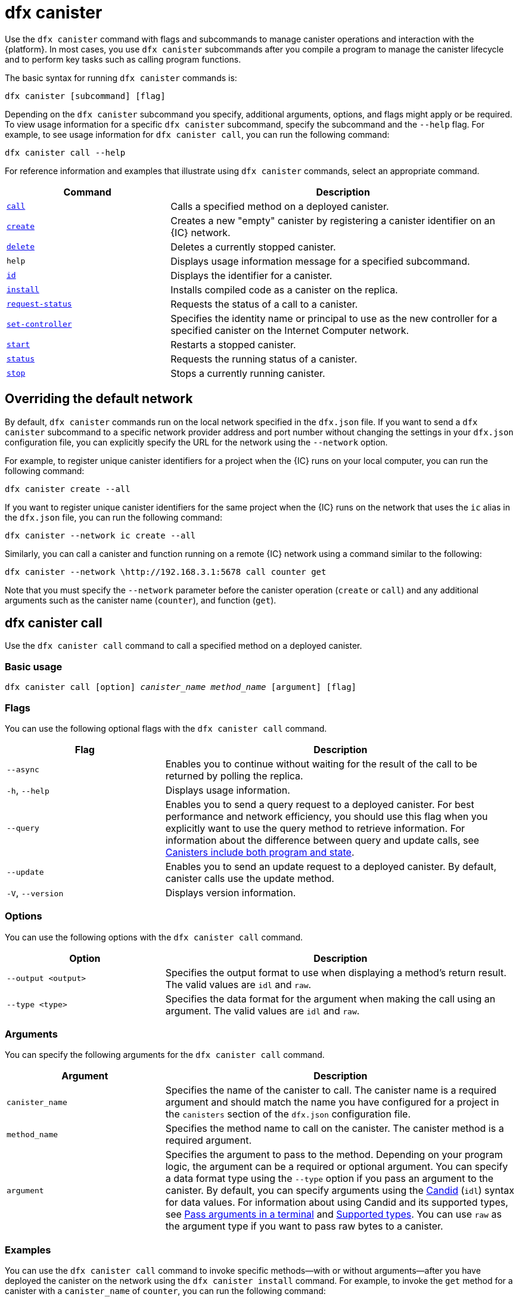 = dfx canister
:sdk-short-name: DFINITY Canister SDK

Use the `+dfx canister+` command with flags and subcommands to manage canister operations and interaction with the {platform}.
In most cases, you use `+dfx canister+` subcommands after you compile a program to manage the canister lifecycle and to perform key tasks such as calling program functions.

The basic syntax for running `+dfx canister+` commands is:

[source,bash]
----
dfx canister [subcommand] [flag]
----

Depending on the `+dfx canister+` subcommand you specify, additional arguments, options, and flags might apply or be required.
To view usage information for a specific `+dfx canister+` subcommand, specify the subcommand and the `+--help+` flag.
For example, to see usage information for `+dfx canister call+`, you can run the following command:

[source,bash]
----
dfx canister call --help
----

For reference information and examples that illustrate using `+dfx canister+` commands, select an appropriate command.

[width="100%",cols="<32%,<68%",options="header"]
|===
|Command |Description
|<<dfx canister call,`+call+`>> |Calls a specified method on a deployed canister.

|<<dfx canister create,`+create+`>> |Creates a new "empty" canister by registering a canister identifier on an {IC} network.

|<<dfx canister delete,`+delete+`>> |Deletes a currently stopped canister.

|`+help+` |Displays usage information message for a specified subcommand.

|<<dfx canister id,`+id+`>> |Displays the identifier for a canister.

|<<dfx canister install,`+install+`>> |Installs compiled code as a canister on the replica.

|<<dfx canister request-status,`+request-status+`>> |Requests the status of a call to a canister.

|<<dfx canister set-controller,`+set-controller+`>> |Specifies the identity name or principal to use as the new controller for a specified canister on the Internet Computer network.

|<<dfx canister start,`+start+`>> |Restarts a stopped canister.

|<<dfx canister status,`+status+`>> |Requests the running status of a canister.

|<<dfx canister stop,`+stop+`>> |Stops a currently running canister.

|===

== Overriding the default network

By default, `+dfx canister+` commands run on the local network specified in the `+dfx.json+` file.
If you want to send a `+dfx canister+` subcommand to a specific network provider address and port number without changing the settings in your `+dfx.json+` configuration file, you can explicitly specify the URL for the network using the `+--network+` option.

For example, to register unique canister identifiers for a project when the {IC} runs on your local computer, you can run the following command:

[source,bash]
----
dfx canister create --all
----

If you want to register unique canister identifiers for the same project when the {IC} runs on the network that uses the `+ic+` alias in the `+dfx.json+` file, you can run the following command:

[source,bash]
----
dfx canister --network ic create --all
----

Similarly, you can call a canister and function running on a remote {IC} network using a command similar to the following:

[source,bash]
----
dfx canister --network \http://192.168.3.1:5678 call counter get
----

Note that you must specify the `+--network+` parameter before the canister operation (`+create+` or `+call+`) and any additional arguments such as the canister name (`+counter+`), and function (`+get+`).

== dfx canister call

Use the `+dfx canister call+` command to call a specified method on a deployed canister.

=== Basic usage

[source,bash,subs="quotes"]
----
dfx canister call [option] _canister_name_ _method_name_ [argument] [flag]
----

=== Flags

You can use the following optional flags with the `+dfx canister call+` command.

[width="100%",cols="<31%,<69%",options="header"]
|===
|Flag |Description
|`+--async+` |Enables you to continue without waiting for the result of the call to be returned by polling the replica.

|`+-h+`, `+--help+` |Displays usage information.

|`+--query+` |Enables you to send a query request to a deployed canister.
For best performance and network efficiency, you should use this flag when you explicitly want to use the query method to retrieve information.
For information about the difference between query and update calls, see link:../concepts/canisters-code{outfilesuffix}#query-calls[Canisters include both program and state].

|`+--update+` |Enables you to send an update request to a deployed canister.
By default, canister calls use the update method.

|`+-V+`, `+--version+` |Displays version information.
|===

=== Options

You can use the following options with the `+dfx canister call+` command.

[width="100%",cols="<31%,<69%",options="header"]
|===
|Option |Description

|`+--output <output>+` |Specifies the output format to use when displaying a method's return result.
The valid values are `+idl+` and `+raw+`.

|`+--type <type>+` |Specifies the data format for the argument when making the call using an argument.
The valid values are `+idl+` and `+raw+`.
|===

=== Arguments

You can specify the following arguments for the `+dfx canister call+` command.

[width="100%",cols="<31%,<69%",options="header",]
|===
|Argument |Description
|`+canister_name+` |Specifies the name of the canister to call. The canister name is a required argument and should match the name you have configured for a project in the `+canisters+` section of the `+dfx.json+` configuration file.

|`+method_name+` |Specifies the method name to call on the canister.
The canister method is a required argument.

|`+argument+` |Specifies the argument to pass to the method.
Depending on your program logic, the argument can be a required or optional argument.
You can specify a data format type using the `+--type+` option if you pass an argument to the canister.
By default, you can specify arguments using the link:../../candid-guide/candid-intro{outfilesuffix}[Candid] (`+idl+`) syntax for data values. 
For information about using Candid and its supported types, see link:../../candid-guide/candid-howto{outfilesuffix}#idl-syntax[Pass arguments in a terminal] and link:../../candid-guide/candid-types{outfilesuffix}[Supported types].
You can use `+raw+` as the argument type if you want to pass raw bytes to a canister.
|===

=== Examples

You can use the `+dfx canister call+` command to invoke specific methods—with or without arguments—after you have deployed the canister on the network using the `+dfx canister install+` command.
For example, to invoke the `+get+` method for a canister with a `+canister_name+` of `+counter+`, you can run the following command:

[source,bash]
----
dfx canister call counter get --async
----

In this example, the command includes the `+--async+` option to indicate that you want to make a separate `+request-status+` call rather than waiting to poll the replica for the result.
The `+--async+` option is useful when processing an operation might take some time to complete.
The option enables you to continue performing other operations then check for the result using a separate `+dfx canister request-status+` command.
The returned result will be displayed as the IDL textual format.

==== Using the IDL syntax

You can explicitly specify that you are passing arguments using the IDL syntax by running commands similar to the following for a Text data type:

[source,bash]
----
dfx canister call hello greet --type idl '("Lisa")'
("Hello, Lisa!")

dfx canister call hello greet '("Lisa")' --type idl
("Hello, Lisa!")
----

You can also implicitly use the IDL by running a command similar to the following:

[source,bash]
----
dfx canister call hello greet '("Lisa")'
("Hello, Lisa!")
----

To specify multiple arguments using the IDL syntax, use commas between the arguments.
For example:

[source,bash]
----
dfx canister call contacts insert '("Amy Lu","01 916-335-2042")'

dfx canister call hotel guestroom '("Deluxe Suite",42,true)'
----

You can pass raw data in bytes by running a command similar to the following:

[source,bash]
----
dfx canister call hello greet --type raw '4449444c00017103e29883'
----

This example uses the raw data type to pass a hexadecimal to the `+greet+` function of the `+hello+` canister.

== dfx canister create

Use the `+dfx canister create+` command to register one or more canister identifiers without compiled code on the {IC} network.
You must be connected to an {IC} network running locally or on a sub-network that you can access to run this command.

Note that you can only run this command from within the project directory structure.
For example, if your project name is `+hello_world+`, your current working directory must be the `+hello_world+` top-level project directory or one of its subdirectories.

The first time you run the `+dfx canister create+` command to register an identifier, your public/private key pair credentials are used to create a `+default+` user identity.
The credentials for the `+default+` user are migrated from `+$HOME/.dfinity/identity/creds.pem+` to `+$HOME/.config/dfx/identity/default/identity.pem+`.

=== Basic usage

[source,bash,subs="quotes"]
----
dfx canister create [flag] [--all | _canister_name_]
----

=== Flags

You can use the following optional flags with the `+dfx canister create+` command.

[width="100%",cols="<31%,<69%",options="header"]
|===
|Flag |Description

|`+-h+`, `+--help+` |Displays usage information.

|`+-V+`, `+--version+` |Displays version information.
|===

=== Arguments

You can use the following argument with the `+dfx canister create+` command.

[width="100%",cols="<31%,<69%",options="header"]
|===
|Argument |Description
|`+--all+` |Enables you to create multiple canister identifiers at once if you have a project `+dfx.json+` file that defines multiple canisters.
Note that you must specify `+--all+` or an individual canister name.
|`+canister_name+` |Specifies the name of the canister for which you want to register an identifier.
If you are not using the `+--all+` option, the canister name is a required argument and must match at least one name that you have configured in the `+canisters+` section of the `+dfx.json+` configuration file for your project.
|===

=== Examples

You can use the `+dfx canister create+` command to register canister identifiers without first compiling any code.
For example, if you want to create the canister identifier for the project `+my_counter+` before writing the program, you can run the following command:

[source,bash]
----
dfx canister create my_counter
----

== dfx canister delete

Use the `+dfx canister delete+` command to delete a stopped canister from the local Internet Computer network or on a remote Internet Computer network.

Note that you can only run this command from within the project directory structure.
For example, if your project name is `+hello_world+`, your current working directory must be the `+hello_world+` top-level project directory or one of its subdirectories.

=== Basic usage

[source,bash,subs="quotes"]
----
dfx canister delete [flag] [--all | _canister_name_]
----

=== Flags

You can use the following optional flags with the `+dfx canister delete+` command.

[width="100%",cols="<31%,<69%",options="header"]
|===
|Flag |Description

|`+-h+`, `+--help+` |Displays usage information.

|`+-V+`, `+--version+` |Displays version information.
|===

=== Arguments

You can use the following arguments with the `+dfx canister delete+` command.

[width="100%",cols="<31%,<69%",options="header"]
|===
|Argument |Description

|`+--all+` |Deletes all of the canisters configured in the `+dfx.json+` file. Note that you must specify `+--all+` or an individual canister name.

|`+canister_name+` |Specifies the name of the canister you want to delete.
Note that you must specify either a canister name or the `+--all+` option.
|===

=== Examples

You can use the `+dfx canister delete+` command to delete a specific canister or all canisters.

To delete the `+hello_world+` canister, you can run the following command:

[source,bash]
----
dfx canister delete hello_world
----

To delete all of the canisters you have deployed on the `+ic+` Internet Computer network, you can run the following command:

[source,bash]
----
dfx canister --network=ic delete --all
----

== dfx canister id

Use the `+dfx canister id+` command to output the canister identifier for a specific canister name.

Note that you can only run this command from within the project directory structure.
For example, if your project name is `+hello_world+`, your current working directory must be the `+hello_world+` top-level project directory or one of its subdirectories.

=== Basic usage

[source,bash,subs="quotes"]
----
dfx canister id [flag] _canister_name_
----

=== Flags

You can use the following optional flags with the `+dfx canister id+` command.

[width="100%",cols="<31%,<69%",options="header"]
|===
|Flag |Description

|`+-h+`, `+--help+` |Displays usage information.

|`+-V+`, `+--version+` |Displays version information.
|===

=== Arguments

You can use the following argument with the `+dfx canister id+` command.

[width="100%",cols="<31%,<69%",options="header"]
|===
|Argument |Description

|`+canister_name+` |Specifies the name of the canister for which you want to display an identifier.

|===

=== Examples

You can use the `+dfx canister id+` command to display the canister identifier for a specific canister name.

To display the canister identifier for the `+hello_world+` canister, you can run the following command:

[source,bash]
----
dfx canister id hello_world
----

The command displays output similar to the following:

[source,bash]
----
75hes-oqbaa-aaaaa-aaaaa-aaaaa-aaaaa-aaaaa-q
----

== dfx canister install

Use the `+dfx canister install+` command to install compiled code as a canister on the {IC} network running locally or on a sub-network that you can access.

=== Basic usage

[source,bash,subs="quotes"]
----
dfx canister install [flag] [option] [--all | _canister_name_]
----

=== Flags

You can use the following optional flags with the `+dfx canister install+` command.

[width="100%",cols="<31%,<69%",options="header"]
|===
|Flag |Description

|`+--async+` |Enables you to continue without waiting for the result of the installation to be returned by polling the replica.

|`+-h+`, `+--help+` |Displays usage information.

|`+-V+`, `+--version+` |Displays version information.
|===

=== Options

You can use the following options with the `+dfx canister install+` command.

[width="100%",cols="<31%,<69%",options="header"]
|===
|Option |Description
|`+--argument <argument>+` |Specifies an argument to pass to the canister during installation.

|`+--argument-type <argument-type>+` |Specifies the data format for the argument when you install using the `+--argument+` option. The valid values are `+idl+` and `+raw+`.
By default, you can specify arguments using the link:../../candid-guide/candid-intro{outfilesuffix}[Candid] (`+idl+`) syntax for data values.
For information about using Candid and its supported types, see link:../../candid-guide/candid-howto{outfilesuffix}#idl-syntax[Pass arguments in a terminal] and link:../../candid-guide/candid-types{outfilesuffix}[Supported types]. 
You can use `+raw+` as the argument type if you want to pass raw bytes to a canister.

|`+-c+`, `+--compute-allocation <compute-allocation>+` |Defines a compute allocation—essentially the equivalent of setting a CPU allocation—for  canister execution.
You can set this value as a percentage in the range of 0 to 100.

|`+--memory-allocation <memory-allocation>+` |Specifies how much memory the canister is allowed to use in total.
You can set this value in the range of 0 to 256 TB.
The default is 8GB.

|`+-m+`, `+--mode <mode>+` |Specifies whether you want to `+install+`, `+reinstall+`, or `+upgrade+` canisters.
For more information about installation modes and canister management, see link:working-with-canisters{outfilesuffix}[Managing canisters].

|===

=== Arguments

You can use the following arguments with the `+dfx canister install+` command.

[width="100%",cols="<31%,<69%",options="header"]
|===
|Argument |Description

|`+--all+` |Enables you to install multiple canisters at once if you have a project `dfx.json` file that includes multiple canisters.
Note that you must specify `--all` or an individual canister name.

|`+canister_name+` |Specifies the name of the canister to deploy.
If you are not using the `+--all+` option, the canister name is a required argument and should match the name you have configured for a project in the `+canisters+` section of the `+dfx.json+` configuration file.
|===

=== Examples

You can use the `+dfx canister install+` command to deploy WebAssembly you have compiled using the `+dfx build+` command as a canister on the network.
The most common use case is to install all of the canisters by running the following command:

[source,bash]
----
dfx canister install --all
----

==== Installing a specific canister

You can also use the `+dfx canister install+` command to deploy a specific canister instead of all of the canisters in your project.
For example, if you have a project with a `+hello_world+` canister and a `+hello_world_assets+` canister but only want to deploy the `+hello_world+` canister, you can deploy just that the canister by running the following command:

[source,bash]
----
dfx canister install hello_world
----

==== Sending an asynchronous request

If you want to submit a request to install the canister and return a request identifier to check on the status of your request later instead of waiting for the command to complete, you can run a command similar to the following:
[source,bash]
----
dfx canister install hello_world --async
----

This command submits a request to install the canister and returns a request identifier similar to the following:
[source,bash]
----
0x58d08e785445dcab4ff090463b9e8b12565a67bf436251d13e308b32b5058608
----

You can then use the request identifier to check the status of the request at a later time, much like a tracking number if you were shipping a package.

==== Overriding the default network provider

If you want to deploy a canister on a specific {IC} network without changing the settings in your `+dfx.json+` configuration file, you can explicitly specify the network you want to connect to by using the `+--network` option.

For example, you can specify a remote network URL by running a command similar to the following:

[source,bash]
----
dfx canister --network \http://192.168.3.1:5678 install --all
----

Note that you must specify the network parameter before the canister operation (`+install+`) and before the canister name or `+--all+` flag.

==== Allocating message processing

The `+--compute-allocation+` options allows you to allocate computing resources as a percentage in the range of 0 to 100 to indicate how often your canister should be scheduled for execution.

For example, assume you run the following command:

[source,bash]
----
dfx canister install --all --compute-allocation 50
----

With this setting, all of the canisters in the current projects are assigned a 50% allocation. When canisters in the project receive input messages to process, the messages are scheduled for execution.
Over 100 execution cycles, each canister's messages will be scheduled for processing at least 50 times.

The default value for this option is 0—indicating that no specific allocation or scheduling is in effect.
If all of your canisters use the default setting, processing occurs in a round-robin fashion.

== dfx canister request-status

Use the `+dfx canister request-status+` to request the status of a specified call to a canister.
This command requires you to specify the request identifier you received after invoking a method on the canister.
The request identifier is an hexadecimal string starting with `+0x+`.

=== Basic usage

[source,bash,subs="quotes"]
----
dfx canister request-status _request_id_
----

=== Flags

You can use the following optional flags with the `+dfx canister request-status+` command.

[width="100%",cols="<32%,<68%",options="header"]
|===
|Flag |Description
|`+-h+`, `+--help+` |Displays usage information.
|`+-V+`, `+--version+` |Displays version information.
|===

=== Arguments

You can specify the following argument for the `+dfx canister request-status+` command.

[width="100%",cols="<32%,<68%",options="header"]
|===
|Argument |Description
|`+request_id+` |Specifies the hexadecimal string returned in response to a `+dfx canister call+` or `+dfx canister install+` command.
This identifier is an hexadecimal string starting with 0x.
|===

=== Examples

You can use the `+dfx canister request-status+` command to check on the status of a canister state change or to verify that a call was not rejected by running a command similar to the following:

[source,bash]
----
dfx canister request-status 0x58d08e785445dcab4ff090463b9e8b12565a67bf436251d13e308b32b5058608
----

This command displays an error message if the request identifier is invalid or refused by the canister.

== dfx canister set-controller

Use the `+dfx canister set-controller+` command to specify the identity name or principal to use as the new **controller** for a specified canister on the Internet Computer network.
A controller identity has special rights to manage the canister it controls.
For example, only a controlling identity can be used to install, upgrade, or delete the canister under its control.

Note that you can specify either a user identity or a canister as a controller.
You can also specify the controller identity by using its name or its principal.

=== Basic usage

[source,bash,subs="quotes"]
----
dfx canister set-controller [flag] _canister_ _new-controller_
----

=== Flags

You can use the following optional flags with the `+dfx canister set-controller+` command.

[width="100%",cols="<31%,<69%",options="header"]
|===
|Flag |Description

|`+-h+`, `+--help+` |Displays usage information.

|`+-V+`, `+--version+` |Displays version information.
|===

=== Arguments

You must use the following arguments with the `+dfx canister set-controller+` command.

[width="100%",cols="<31%,<69%",options="header"]
|===
|Argument |Description

|`+<canister>+` |Specifies the canister name or canister identifier to be controlled by the identity you specify using the _new_controller_ argument.

|`+<new_controller>+` |Specifies the identity name or principal of the controller.
|===

=== Examples

You can use the `+dfx canister set-controller+` command to specify a user or canister as the controlling identity for a specific canister.

For example, you might create a new identity called `+pubsadmin+` then run the `+dfx canister set-controller+` to specify that you want the `+pubsadmin+` identity to be the controller of the `+hello_world+` canister by running the following commands:

....
dfx identity new pubsadmin
dfx canister set-controller hello_world pubsadmin
....

== dfx canister start

Use the `+dfx canister start+` command to restart a stopped canister on the local Internet Computer network or on a remote Internet Computer network.

In most cases, you run this command after you have stopped a canister to properly terminate any pending requests as a prerequisite to upgrading the canister.

Note that you can only run this command from within the project directory structure.
For example, if your project name is `+hello_world+`, your current working directory must be the `+hello_world+` top-level project directory or one of its subdirectories.

=== Basic usage

[source,bash,subs="quotes"]
----
dfx canister start [flag] [--all | _canister_name_]
----

=== Flags

You can use the following optional flags with the `+dfx canister start+` command.

[width="100%",cols="<31%,<69%",options="header"]
|===
|Flag |Description

|`+-h+`, `+--help+` |Displays usage information.

|`+-V+`, `+--version+` |Displays version information.
|===

=== Arguments

You can use the following arguments with the `+dfx canister start+` command.

[width="100%",cols="<31%,<69%",options="header"]
|===
|Argument |Description

|`+--all+` |Starts all of the canisters configured in the `+dfx.json+` file. Note that you must specify `+--all+` or an individual canister name.

|`+canister_name+` |Specifies the name of the canister you want to start.
Note that you must specify either a canister name or the `+--all+` option.
|===

=== Examples

You can use the `+dfx canister start+` command to start a specific canister or all canisters.

To start the `+hello_world+` canister, you can run the following command:

[source,bash]
----
dfx canister start hello_world
----

To start all of the canisters you have deployed on the `+ic+` Internet Computer network, you can run the following command:

[source,bash]
----
dfx canister --network=ic start --all
----

== dfx canister status

Use the `+dfx canister status+` command to check whether a canister is currently running, in the process of stopping, or currently stopped on the local Internet Computer network or on a remote Internet Computer network.

Note that you can only run this command from within the project directory structure.
For example, if your project name is `+hello_world+`, your current working directory must be the `+hello_world+` top-level project directory or one of its subdirectories.

=== Basic usage

[source,bash,subs="quotes"]
----
dfx canister status [flag] [--all | _canister_name_]
----

=== Flags

You can use the following optional flags with the `+dfx canister status+` command.

[width="100%",cols="<31%,<69%",options="header"]
|===
|Flag |Description

|`+-h+`, `+--help+` |Displays usage information.

|`+-V+`, `+--version+` |Displays version information.
|===

=== Arguments

You can use the following arguments with the `+dfx canister status+` command.

[width="100%",cols="<31%,<69%",options="header"]
|===
|Argument |Description

|`+--all+` |Returns status information for all of the canisters configured in the `+dfx.json+` file. Note that you must specify `+--all+` or an individual canister name.

|`+canister_name+` |Specifies the name of the canister you want to return information for.
Note that you must specify either a canister name or the `+--all+` option.
|===

=== Examples

You can use the `+dfx canister status+` command to check the status of a specific canister or all canisters.

To check the status of the `+hello_world+` canister, you can run the following command:

[source,bash]
----
dfx canister status hello_world
----

To check the status for all of the canisters you have deployed on the `+ic+` Internet Computer network, you can run the following command:

[source,bash]
----
dfx canister --network=ic status --all
----

== dfx canister stop

Use the `+dfx canister stop+` command to stop a canister that is currently running on the local Internet Computer network or on a remote Internet Computer network.

In most cases, you run this command to properly terminate any pending requests as a prerequisite to upgrading the canister.

Note that you can only run this command from within the project directory structure.
For example, if your project name is `+hello_world+`, your current working directory must be the `+hello_world+` top-level project directory or one of its subdirectories.

=== Basic usage

[source,bash,subs="quotes"]
----
dfx canister stop [flag] [--all | _canister_name_]
----

=== Flags

You can use the following optional flags with the `+dfx canister stop+` command.

[width="100%",cols="<31%,<69%",options="header"]
|===
|Flag |Description

|`+-h+`, `+--help+` |Displays usage information.

|`+-V+`, `+--version+` |Displays version information.
|===

=== Arguments

You can use the following arguments with the `+dfx canister stop+` command.

[width="100%",cols="<31%,<69%",options="header"]
|===
|Argument |Description

|`+--all+` |Stops all of the canisters configured in the `+dfx.json+` file. Note that you must specify `+--all+` or an individual canister name.

|`+canister_name+` |Specifies the name of the canister you want to stop.
Note that you must specify either a canister name or the `+--all+` option.
|===

=== Examples

You can use the `+dfx canister stop+` command to start a specific canister or all canisters.

To stop the `+hello_world+` canister, you can run the following command:

[source,bash]
----
dfx canister stop hello_world
----

To stop all of the canisters you have deployed on the `+ic+` Internet Computer network, you can run the following command:

[source,bash]
----
dfx canister --network=ic stop --all
----
